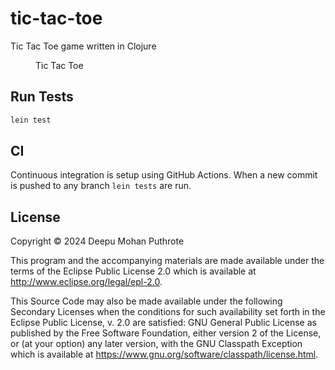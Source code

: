 * tic-tac-toe

Tic Tac Toe game written in Clojure

#+caption: Tic Tac Toe
[[file:doc/tic_tac_toe.svg]]

** Run Tests

#+begin_src sh
  lein test
#+end_src

** CI

Continuous integration is setup using GitHub Actions. When a new
commit is pushed to any branch =lein tests= are run.

** License

Copyright © 2024 Deepu Mohan Puthrote

This program and the accompanying materials are made available under the
terms of the Eclipse Public License 2.0 which is available at
http://www.eclipse.org/legal/epl-2.0.

This Source Code may also be made available under the following
Secondary Licenses when the conditions for such availability set forth
in the Eclipse Public License, v. 2.0 are satisfied: GNU General Public
License as published by the Free Software Foundation, either version 2
of the License, or (at your option) any later version, with the GNU
Classpath Exception which is available at
https://www.gnu.org/software/classpath/license.html.
